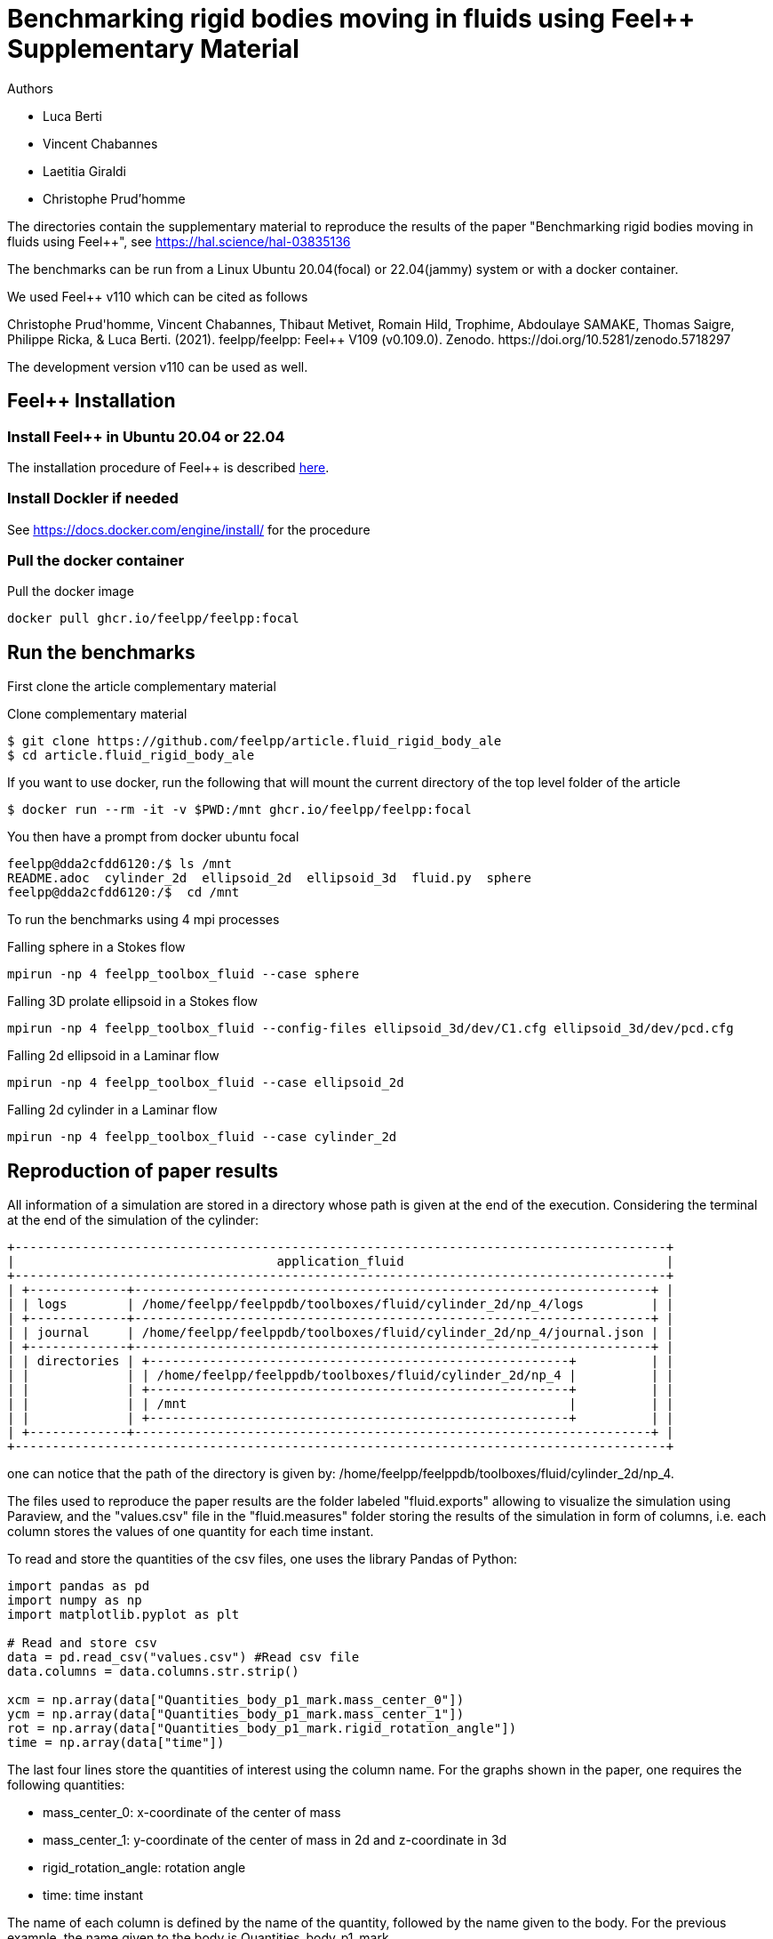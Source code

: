 :feelpp: Feel++
= Benchmarking rigid bodies moving in fluids using {feelpp} Supplementary Material

Authors

 - Luca Berti
 - Vincent Chabannes
 - Laetitia Giraldi 
 - Christophe Prud'homme
  
The directories contain the supplementary material to reproduce the results of the paper
"Benchmarking rigid bodies moving in fluids using {feelpp}", see https://hal.science/hal-03835136 

The benchmarks can be run from a Linux Ubuntu 20.04(focal) or 22.04(jammy) system or with a docker container.

We used {feelpp} v110 which can be cited as follows
++++
Christophe Prud'homme, Vincent Chabannes, Thibaut Metivet, Romain Hild, Trophime, Abdoulaye SAMAKE, Thomas Saigre, Philippe Ricka, & Luca Berti. (2021). feelpp/feelpp: Feel++ V109 (v0.109.0). Zenodo. https://doi.org/10.5281/zenodo.5718297
++++

The development version v110 can be used as well.

== {feelpp} Installation

=== Install {feelpp} in Ubuntu 20.04 or 22.04

The installation procedure of {feelpp} is described https://docs.feelpp.org/user/latest/install/index.html[here].

=== Install Dockler if needed

See https://docs.docker.com/engine/install/ for the procedure

=== Pull the docker container

.Pull the docker image
[source,sh]
----
docker pull ghcr.io/feelpp/feelpp:focal
----

== Run the benchmarks

First clone the article complementary material

.Clone complementary material
 $ git clone https://github.com/feelpp/article.fluid_rigid_body_ale
 $ cd article.fluid_rigid_body_ale

If you want to use docker, run the following that will mount the current directory of the top level folder of the article

 $ docker run --rm -it -v $PWD:/mnt ghcr.io/feelpp/feelpp:focal

You then have a prompt from docker ubuntu focal 

 feelpp@dda2cfdd6120:/$ ls /mnt
 README.adoc  cylinder_2d  ellipsoid_2d  ellipsoid_3d  fluid.py  sphere
 feelpp@dda2cfdd6120:/$  cd /mnt

To run the benchmarks using 4 mpi processes

.Falling sphere in a  Stokes flow
[source,sh]
----
mpirun -np 4 feelpp_toolbox_fluid --case sphere
----

.Falling 3D prolate ellipsoid in a  Stokes flow
[source,sh]
----
mpirun -np 4 feelpp_toolbox_fluid --config-files ellipsoid_3d/dev/C1.cfg ellipsoid_3d/dev/pcd.cfg 
----

.Falling 2d ellipsoid in a Laminar flow
[source,sh]
----
mpirun -np 4 feelpp_toolbox_fluid --case ellipsoid_2d
----

.Falling 2d cylinder in a Laminar flow
[source,sh]
----
mpirun -np 4 feelpp_toolbox_fluid --case cylinder_2d
----

== Reproduction of paper results

All information of a simulation are stored in a directory whose path is given at the end of the execution. 
Considering the terminal at the end of the simulation of the cylinder:

[source]
----
+---------------------------------------------------------------------------------------+
|                                   application_fluid                                   |
+---------------------------------------------------------------------------------------+
| +-------------+---------------------------------------------------------------------+ |
| | logs        | /home/feelpp/feelppdb/toolboxes/fluid/cylinder_2d/np_4/logs         | |
| +-------------+---------------------------------------------------------------------+ |
| | journal     | /home/feelpp/feelppdb/toolboxes/fluid/cylinder_2d/np_4/journal.json | |
| +-------------+---------------------------------------------------------------------+ |
| | directories | +--------------------------------------------------------+          | |
| |             | | /home/feelpp/feelppdb/toolboxes/fluid/cylinder_2d/np_4 |          | |
| |             | +--------------------------------------------------------+          | |
| |             | | /mnt                                                   |          | |
| |             | +--------------------------------------------------------+          | |
| +-------------+---------------------------------------------------------------------+ |
+---------------------------------------------------------------------------------------+
----

one can notice that the path of the directory is given by: /home/feelpp/feelppdb/toolboxes/fluid/cylinder_2d/np_4.

The files used to reproduce the paper results are the folder labeled "fluid.exports" allowing to visualize the simulation using Paraview, and the "values.csv" file in the "fluid.measures" folder storing the results of the simulation in form of columns, i.e. each column stores the values of one quantity for each time instant.

To read and store the quantities of the csv files, one uses the library Pandas of Python:

[source]
----
import pandas as pd
import numpy as np
import matplotlib.pyplot as plt

# Read and store csv
data = pd.read_csv("values.csv") #Read csv file
data.columns = data.columns.str.strip()

xcm = np.array(data["Quantities_body_p1_mark.mass_center_0"])
ycm = np.array(data["Quantities_body_p1_mark.mass_center_1"])
rot = np.array(data["Quantities_body_p1_mark.rigid_rotation_angle"])
time = np.array(data["time"])
----

The last four lines store the quantities of interest using the column name. For the graphs shown in the paper, one requires the following quantities:

 - mass_center_0: x-coordinate of the center of mass
 
 - mass_center_1: y-coordinate of the center of mass in 2d and z-coordinate in 3d
 
 - rigid_rotation_angle: rotation angle
 
 - time: time instant
 
The name of each column is defined by the name of the quantity, followed by the name given to the body. For the previous example, the name given to the body is Quantities_body_p1_mark. 

Finally, one can plot the quantities. The following code allows plotting the graphs by defining x, y and the labels: 

[source]
----
# Plot results
figure, axis = plt.subplots(figsize=(15,10)) 
axis.plot(time,ycm,label="Paper results") # Plot y=ycm versus x=time
axis.set_xlabel("Time") # Define x label
axis.set_ylabel("ycm") # Define y label
axis.legend(loc='best')
----

This example shows the evolution of the y-coordinate of the cylinder center of mass versus time.
